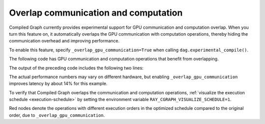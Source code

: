 Overlap communication and computation
======================================

Compiled Graph currently provides experimental support for GPU communication and computation overlap. When you turn this feature on, it automatically overlaps the GPU communication with computation operations, thereby hiding the communication overhead and improving performance.

To enable this feature, specify ``_overlap_gpu_communication=True`` when calling ``dag.experimental_compile()``.

The following code has GPU communication and computation operations that benefit
from overlapping.

.. testcode::

    import ray
    import time
    import torch
    from ray.dag import InputNode, MultiOutputNode
    from ray.experimental.channel.torch_tensor_type import TorchTensorType
    from ray.air._internal import torch_utils

    @ray.remote(num_cpus=0, num_gpus=1)
    class TorchTensorWorker:
        def __init__(self):
            self.device = torch_utils.get_devices()[0]

        def send(self, shape, dtype, value: int, send_tensor=True):
            if not send_tensor:
                return 1
            return torch.ones(shape, dtype=dtype, device=self.device) * value

        def recv_and_matmul(self, two_d_tensor):
            """
            Receive the tensor and do some expensive computation (matmul).

            Args:
                two_d_tensor: a 2D tensor that has the same size for its dimensions
            """
            # Check that tensor got loaded to the correct device.
            assert two_d_tensor.dim() == 2
            assert two_d_tensor.size(0) == two_d_tensor.size(1)
            assert two_d_tensor.device == self.device
            torch.matmul(two_d_tensor, two_d_tensor)
            return (two_d_tensor[0][0].item(), two_d_tensor.shape, two_d_tensor.dtype)
            
    def test(overlap_gpu_communication):
        num_senders = 3
        senders = [TorchTensorWorker.remote() for _ in range(num_senders)]
        receiver = TorchTensorWorker.remote()

        shape = (10000, 10000)
        dtype = torch.float16

        with InputNode() as inp:
            branches = [sender.send.bind(shape, dtype, inp) for sender in senders]
            branches = [
                branch.with_tensor_transport(
                    transport="nccl", _static_shape=True, _direct_return=True
                )
                # Note that before ray version 2.42, use `with_type_hint()` instead.
                # branch.with_type_hint(
                #     TorchTensorType(
                #         transport="nccl", _static_shape=True, _direct_return=True
                #     )
                # )
                for branch in branches
            ]
            branches = [receiver.recv_and_matmul.bind(branch) for branch in branches]
            dag = MultiOutputNode(branches)

        compiled_dag = dag.experimental_compile(
            _overlap_gpu_communication=overlap_gpu_communication
        )

        start = time.monotonic()
        for i in range(5):
            ref = compiled_dag.execute(i)
            result = ray.get(ref)
            assert result == [(i, shape, dtype)] * num_senders
        duration = time.monotonic() - start
        print(f"{overlap_gpu_communication=}, {duration=}")

    if __name__ == "__main__":
        for overlap_gpu_communication in [False, True]:
            test(overlap_gpu_communication)

The output of the preceding code includes the following two lines:

.. testoutput::

    overlap_gpu_communication=False, duration=1.0670117866247892
    overlap_gpu_communication=True, duration=0.9211348341777921

The actual performance numbers may vary on different hardware, but enabling ``_overlap_gpu_communication`` improves latency by about 14% for this example.

To verify that Compiled Graph overlaps the communication and computation operations,
:ref:`visualize the execution schedule <execution-schedule>` by setting the environment variable
``RAY_CGRAPH_VISUALIZE_SCHEDULE=1``.

.. image:: ../../images/compiled_graph_schedule_overlap.png
    :alt: Execution Schedule with GPU Communication Overlap Enabled
    :align: center

Red nodes denote the operations with different execution orders in the optimized schedule
compared to the original order, due to ``_overlap_gpu_communication``.

